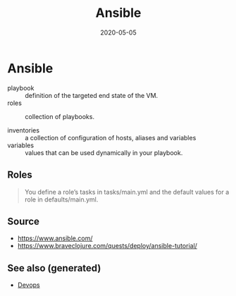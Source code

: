 :PROPERTIES:
:ID:       7ba45811-ac2e-4d42-b28b-0659fbd9e700
:ROAM_ALIASES: ansible
:END:
#+TITLE: Ansible
#+OPTIONS: toc:nil
#+DATE: 2020-05-05
#+filetags: :ansible:devops:

* Ansible

  - playbook :: definition of the targeted end state of the VM.
  - roles :: collection of playbooks.

  - inventories :: a collection of configuration of hosts, aliases and variables
  - variables :: values that can be used dynamically in your playbook.

** Roles

   #+begin_quote
   You define a role’s tasks in tasks/main.yml and the default values for a role
   in defaults/main.yml.
   #+end_quote

** Source
   - https://www.ansible.com/
   - https://www.braveclojure.com/quests/deploy/ansible-tutorial/


** See also (generated)

   - [[file:devops.org][Devops]]

